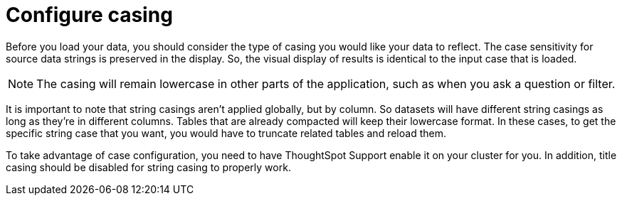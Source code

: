 = Configure casing
:last_updated: tbd
:linkattrs:
:experimental:
:page-layout: default-cloud
:page-aliases: /admin/loading/about-case-configuration.adoc
:description: You can set the type of case sensitivity you would like to see reflected in the ThoughtSpot display.

Before you load your data, you should consider the type of casing you would like your data to reflect.
The case sensitivity for source data strings is preserved in the display.
So, the visual display of results is identical to the input case that is loaded.

NOTE: The casing will remain lowercase in other parts of the application, such as when you ask a question or filter.

It is important to note that string casings aren't applied globally, but by column.
So datasets will have different string casings as long as they're in different columns.
Tables that are already compacted will keep their lowercase format.
In these cases, to get the specific string case that you want, you would have to truncate related tables and reload them.

To take advantage of case configuration, you need to have ThoughtSpot Support enable it on your cluster for you.
In addition, title casing should be disabled for string casing to properly work.
